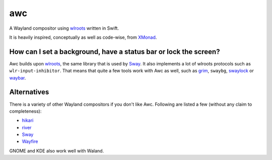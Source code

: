 ===
awc
===

A Wayland compositor using `wlroots`_ written in Swift.

It is heavily inspired, conceptually as well as code-wise, from `XMonad`_.


How can I set a background, have a status bar or lock the screen?
=================================================================

Awc builds upon `wlroots`_, the same library that is used by Sway_. It also
implements a lot of wlroots protocols such as ``wlr-input-inhibitor``. That
means that quite a few tools work with Awc as well, such as `grim
<https://wayland.emersion.fr/grim/>`_, ``swaybg``, `swaylock
<https://github.com/swaywm/swaylock>`_ or `waybar
<https://github.com/Alexays/Waybar>`_.


Alternatives
============

There is a variety of other Wayland compositors if you don't like Awc. Following
are listed a few (without any claim to completeness):

* `hikari <https://hikari.acmelabs.space/>`_
* `river <https://github.com/ifreund/river>`_
* Sway_
* `Wayfire <https://wayfire.org/>`_

GNOME and KDE also work well with Waland.


.. _Sway: https://swaywm.org/
.. _wlroots: https://github.com/swaywm/wlroots
.. _XMonad: https://xmonad.org/

